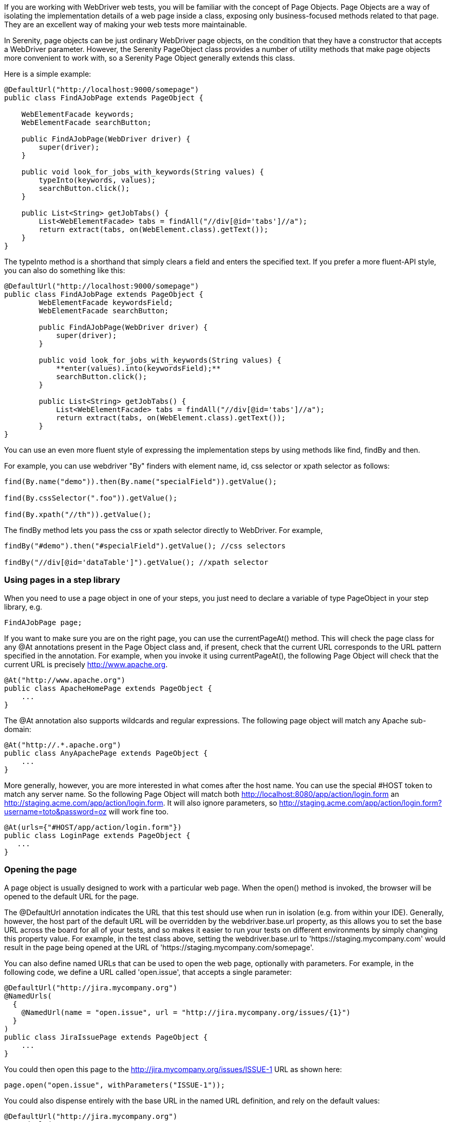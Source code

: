 If you are working with WebDriver web tests, you will be familiar with the concept of Page Objects. Page Objects are a way of isolating the implementation details of a web page inside a class, exposing only business-focused methods related to that page. They are an excellent way of making your web tests more maintainable.

In Serenity, page objects can be just ordinary WebDriver page objects, on the condition that they have a constructor that accepts a WebDriver parameter. However, the Serenity +PageObject+ class provides a number of utility methods that make page objects more convenient to work with, so a Serenity Page Object generally extends this class.

Here is a simple example:

[source,java]
---------------------
@DefaultUrl("http://localhost:9000/somepage")
public class FindAJobPage extends PageObject {

    WebElementFacade keywords;
    WebElementFacade searchButton;

    public FindAJobPage(WebDriver driver) {
        super(driver);
    }

    public void look_for_jobs_with_keywords(String values) {
        typeInto(keywords, values);
        searchButton.click();
    }

    public List<String> getJobTabs() {
        List<WebElementFacade> tabs = findAll("//div[@id='tabs']//a");
        return extract(tabs, on(WebElement.class).getText());
    }
}
---------------------

The +typeInto+ method is a shorthand that simply clears a field and enters the specified text. If you prefer a more fluent-API style, you can also do something like this:

[source,java]
---------------------
@DefaultUrl("http://localhost:9000/somepage")
public class FindAJobPage extends PageObject {
	WebElementFacade keywordsField;
	WebElementFacade searchButton;

	public FindAJobPage(WebDriver driver) {
	    super(driver);
	}

	public void look_for_jobs_with_keywords(String values) {
	    **enter(values).into(keywordsField);**
	    searchButton.click();
	}

	public List<String> getJobTabs() {
	    List<WebElementFacade> tabs = findAll("//div[@id='tabs']//a");
	    return extract(tabs, on(WebElement.class).getText());
	}
}
---------------------

You can use an even more fluent style of expressing the implementation steps by using  methods like +find+, +findBy+  and +then+.

For example, you can use webdriver "By" finders with element name, id, css selector or xpath selector as follows:

[source,java]
---------------------
find(By.name("demo")).then(By.name("specialField")).getValue();

find(By.cssSelector(".foo")).getValue();

find(By.xpath("//th")).getValue();
---------------------

The +findBy+ method lets you pass the css or xpath selector directly to WebDriver. For example,

[source,java]
---------------------
findBy("#demo").then("#specialField").getValue(); //css selectors

findBy("//div[@id='dataTable']").getValue(); //xpath selector
---------------------

=== Using pages in a step library

When you need to use a page object in one of your steps, you just need to declare a variable of type PageObject in your step library,  e.g.

[source,java]
---------------------
FindAJobPage page;
---------------------

If you want to make sure you are on the right page, you can use the +currentPageAt()+ method. This will check the page class for any +@At+ annotations present in the Page Object class and, if present, check that the current URL corresponds to the URL pattern specified in the annotation. For example, when you invoke it using +currentPageAt()+, the following Page Object will check that the current URL is precisely http://www.apache.org.

[source,java]
---------------------
@At("http://www.apache.org")
public class ApacheHomePage extends PageObject {
    ...
}
---------------------

The +@At+ annotation also supports wildcards and regular expressions. The following page object will match any Apache sub-domain:

[source,java]
---------------------
@At("http://.*.apache.org")
public class AnyApachePage extends PageObject {
    ...
}
---------------------

More generally, however, you are more interested in what comes after the host name. You can use the special +#HOST+ token to match any server name. So the following Page Object will match both http://localhost:8080/app/action/login.form an http://staging.acme.com/app/action/login.form. It will also ignore parameters, so http://staging.acme.com/app/action/login.form?username=toto&password=oz will work fine too.

[source,java]
---------------------
@At(urls={"#HOST/app/action/login.form"})
public class LoginPage extends PageObject {
   ...
}
---------------------

=== Opening the page

A page object is usually designed to work with a particular web page. When the +open()+ method is invoked, the browser will be opened to the default URL for the page.

The +@DefaultUrl+ annotation indicates the URL that this test should use when run in isolation (e.g. from within your IDE). Generally, however, the host part of the default URL will be overridden by the +webdriver.base.url+ property, as this allows you to set the base URL across the board for all of your tests, and so makes it easier to run your tests on different environments by simply changing this property value. For example, in the test class above, setting the +webdriver.base.url+ to 'https://staging.mycompany.com' would result in the page being opened at the URL of 'https://staging.mycompany.com/somepage'.

You can also define named URLs that can be used to open the web page, optionally with parameters. For example, in the following code, we define a URL called 'open.issue', that accepts a single parameter:

[source,java]
---------------------
@DefaultUrl("http://jira.mycompany.org")
@NamedUrls(
  {
    @NamedUrl(name = "open.issue", url = "http://jira.mycompany.org/issues/{1}")
  }
)
public class JiraIssuePage extends PageObject {
    ...
}
---------------------

You could then open this page to the http://jira.mycompany.org/issues/ISSUE-1 URL as shown here:

[source,java]
---------------------
page.open("open.issue", withParameters("ISSUE-1"));
---------------------

You could also dispense entirely with the base URL in the named URL definition, and rely on the default values:

[source,java]
---------------------
@DefaultUrl("http://jira.mycompany.org")
@NamedUrls(
  {
    @NamedUrl(name = "open.issue", url = "/issues/{1}")
  }
)
public class JiraIssuePage extends PageObject {
    ...
}
---------------------

And naturally you can define more than one definition:

[source,java]
---------------------
@NamedUrls(
  {
          @NamedUrl(name = "open.issue", url = "/issues/{1}"),
          @NamedUrl(name = "close.issue", url = "/issues/close/{1}")
  }
)
---------------------

You should never try to implement the +open()+ method yourself. In fact, it is final. If you need your page to do something upon loading, such as waiting for a dynamic element to appear, you can use the @WhenPageOpens annotation. Methods in the PageObject with this annotation will be invoked (in an unspecified order) after the URL has been opened. In this example, the +open()+ method will not return until the dataSection web element is visible:

[source,java]
---------------------
@DefaultUrl("http://localhost:8080/client/list")
    public class ClientList extends PageObject {

     @FindBy(id="data-section")
     WebElement dataSection;
     ...

     @WhenPageOpens
     public void waitUntilTitleAppears() {
         element(dataSection).waitUntilVisible();
     }
}
---------------------

=== Working with web elements

==== Checking whether elements are visible

The WebElementFacade class convenient fluent API for dealing with web elements, providing some commonly-used extra features that are not provided out-of-the-box by the WebDriver API. WebElementFacades are largely interchangeable with WebElements: you just declare a variable of type `WebElementFacade` instead of type `WebElement`. For example, you can check that an element is visible as shown here:

[source,java]
---------------------
public class FindAJobPage extends PageObject {

    WebElementFacade searchButton;

    public boolean searchButtonIsVisible() {
        return searchButton.isVisible();
    }
    ...
}
---------------------

If the button is not present on the screen, the test will wait for a short period in case it appears due to some Ajax magic. If you don't want the test to do this, you can use the faster version:

[source,java]
---------------------
public boolean searchButtonIsVisibleNow() {
    return searchButton.isCurrentlyVisible();
}
---------------------

You can turn this into an assert by using the +shouldBeVisible()+ method instead:

[source,java]
---------------------
public void checkThatSearchButtonIsVisible() {
    searchButton.shouldBeVisible();
}
---------------------

This method will through an assertion error if the search button is not visible to the end user.

If you are happy to expose the fact that your page has a search button to your step methods, you can make things even simpler by adding an accessor method that returns a WebElementState, as shown here:

[source,java]
---------------------
public WebElementState searchButton() {
    return element(searchButton);
}
---------------------

Then your steps will contain code like the following:

[source,java]
---------------------
	searchPage.searchButton().shouldBeVisible();
---------------------

==== Checking whether elements are enabled

You can also check whether an element is enabled or not:


---------------------
searchButton.isEnabled()
searchButton.shouldBeEnabled()
---------------------

There are also equivalent negative methods:


---------------------
searchButton.shouldNotBeVisible();
searchButton.shouldNotBeCurrentlyVisible();
searchButton.shouldNotBeEnabled()
---------------------

You can also check for elements that are present on the page but not visible, e.g:


---------------------
searchButton.isPresent();
searchButton.isNotPresent();
searchButton.shouldBePresent();
searchButton.shouldNotBePresent();
---------------------

==== Manipulating select lists

There are also helper methods available for drop-down lists. Suppose you have the following dropdown on your page:

[source,xml]
---------------------
<select id="color">
    <option value="red">Red</option>
    <option value="blue">Blue</option>
    <option value="green">Green</option>
</select>
---------------------

You could write a page object to manipulate this dropdown as shown here:

[source,java]
---------------------
public class FindAJobPage extends PageObject {

	@FindBy(id="color")
	WebElementFacade colorDropdown;

	public selectDropdownValues() {
	    colorDropdown.selectByVisibleText("Blue");
	    assertThat(colorDropdown.getSelectedVisibleTextValue(), is("Blue"));

	    colorDropdown.selectByValue("blue");
	    assertThat(colorDropdown.getSelectedValue(), is("blue"));

	    colorDropdown.selectByIndex(2);
	    assertThat(colorDropdown.getSelectedValue(), is("green"));

	}
	...
}
---------------------

==== Determining focus

You can determine whether a given field has the focus as follows:

---------------------
firstName.hasFocus()
---------------------

You can also wait for elements to appear, disappear, or become enabled or disabled:


---------------------
button.waitUntilEnabled()
button.waitUntilDisabled()
---------------------

or


---------------------
field.waitUntilVisible()
button.waitUntilNotVisible()
---------------------

==== Using direct XPath and CSS selectors

Another way to access a web element is to use an XPath or CSS expression. You can use the +$()+ method with an XPath expression to do this more simply. For example, imagine your web application needs to click on a list item containing a given post code. One way would be as shown here:

[source,java]
---------------------
WebElement selectedSuburb = getDriver().findElement(By.xpath("//li/a[contains(.,'" + postcode + "')]"));
selectedSuburb.click();
---------------------

However, a simpler option would be to do this:

[source,java]
----------------------
$("//li/a[contains(.,'" + postcode + "')]").click();
----------------------

=== Working with Asynchronous Pages

Asynchronous pages are those whose fields or data is not all displayed when the page is loaded. Sometimes, you need to wait for certain elements to appear, or to disappear, before being able to proceed with your tests. Serenity provides some handy methods in the PageObject base class to help with these scenarios. They are primarily designed to be used as part of your business methods in your page objects, though in the examples we will show them used as external calls on a PageObject instance for clarity.

==== Checking whether an element is visible

In WebDriver terms, there is a distinction between when an element is present on the screen (i.e. in the HTML source code), and when it is rendered (i.e. visible to the user). You may also need to check whether an element is visible on the screen. You can do this in two ways. Your first option is to use the isElementVisible method, which returns a boolean value based on whether the element is rendered (visible to the user) or not:

[source,java]
---------------------
isElementVisible(By.xpath("//h2[.='A visible title']"))
---------------------

Your second option is to actively assert that the element should be visible:

[source,java]
---------------------
shouldBeVisible(By.xpath("//h2[.='An invisible title']"));
---------------------

If the element does not appear immediately, you can wait for it to appear:

[source,java]
---------------------
waitForRenderedElements(By.xpath("//h2[.='A title that is not immediately visible']"));
---------------------

An alternative to the above syntax is to use the more fluid +waitFor+ method which takes a css or xpath selector as argument:

[source,java]
---------------------
waitFor("#popup"); //css selector

waitFor("//h2[.='A title that is not immediately visible']"); //xpath selector
---------------------

If you just want to check if the element is present though not necessarily visible, you can use +waitForRenderedElementsToBePresent+ :

[source,java]
----------------------
waitForRenderedElementsToBePresent(By.xpath("//h2[.='A title that is not immediately visible']"));
----------------------

or its more expressive flavour, +waitForPresenceOf+ which takes a css or xpath selector as argument.

[source,java]
---------------------
waitForPresenceOf("#popup"); //css

waitForPresenceOf("//h2[.='A title that is not immediately visible']"); //xpath
---------------------

You can also wait for an element to disappear by using +waitForRenderedElementsToDisappear+ or +waitForAbsenceOf+ :

[source,java]
---------------------
waitForRenderedElementsToDisappear(By.xpath("//h2[.='A title that will soon disappear']"));

waitForAbsenceOf("#popup");

waitForAbsenceOf("//h2[.='A title that will soon disappear']");
---------------------



For simplicity, you can also use the +waitForTextToAppear+ and +waitForTextToDisappear+ methods:

[source,java]
---------------------
waitForTextToDisappear("A visible bit of text");
---------------------

If several possible texts may appear, you can use +waitForAnyTextToAppear+ or +waitForAllTextToAppear+:

[source,java]
---------------------
waitForAnyTextToAppear("this might appear","or this", "or even this");
---------------------

If you need to wait for one of several possible elements to appear, you can also use the +waitForAnyRenderedElementOf+ method:

[source,java]
---------------------
waitForAnyRenderedElementOf(By.id("color"), By.id("taste"), By.id("sound"));
---------------------

=== Working with timeouts

Modern AJAX-based web applications add a great deal of complexity to web testing. The basic problem is, when you access a web element on a page, it may not be available yet. So you need to wait a bit. Indeed, many tests contain hard-coded pauses scattered through the code to cater for this sort of thing.

But hard-coded waits are evil. They slow down your test suite, and cause them to fail randomly if they are not long enough. Rather, you need to wait for a particular state or event. Selenium provides great support for this, and Serenity builds on this support to make it easier to use.

==== Implicit Waits

The first way you can manage how WebDriver handles tardy fields is to use the  +webdriver.timeouts.implicitlywait+ property. This determines how long, in milliseconds, WebDriver will wait if an element it tries to access is not present on the page. To quote the WebDriver documentation:

----
“An implicit wait is to tell WebDriver to poll the DOM for a certain amount of time when trying to find an element or elements if they are not immediately available.”
----

The default value in Serenity for this property is currently 2 seconds. This is different from standard WebDriver, where the default is zero.

Let’s look at an example. Suppose we have a PageObject with a field defined like this:

[source,java]
----
@FindBy(id="slow-loader")
public WebElementFacade slowLoadingField;
----

This field takes a little while to load, so won’t be ready immediately on the page.

Now suppose we set the webdriver.timeouts.implicitlywait value to 5000, and that our test uses the slowLoadingField:

[source,java]
----
boolean loadingFinished = slowLoadingField.isDisplayed()
----

When we access this field, two things can happen. If the field takes less than 5 seconds to load, all will be good. But if it takes more than 5 seconds, a NoSuchElementException (or something similar) will be thrown.

That this timeout also applies for lists. Suppose we have defined a field like this, which takes some time to dynamically load:

[source,java]
----
@FindBy(css="#elements option")
public List<WebElementFacade> elementItems;
----

Now suppose we count the values of the element like this:

[source,java]
----
int itemCount = elementItems.size()
----

The number of items returned will depend on the implicit wait value. If we set the webdriver.timeouts.implicitlywait value to a very small value, WebDriver may only load some of the values. But if we give the list enough time to load completely, we will get the full list.

The implicit wait value is set globally for each WebDriver instance, but you can override the value yourself. The simplest way to do this from within a Serenity PageObject is to use the setImplicitTimeout() method:

[source,java]
----
setImplicitTimeout(5, SECONDS)
----

But remember this is a global configuration, so will also affect other page objects. So once you are done, you should always reset the implicit timeout to its previous value. Serenity gives you a handy method to do this:

[source,java]
----
resetImplicitTimeout()
----

See http://docs.seleniumhq.org/docs/04_webdriver_advanced.jsp#implicit-waits[Selenium Documentation] for more details on how the WebDriver implicit waits work.

==== Explicit Timeouts
You can also wait until an element is in a particular state. For example, we could wait until a field becomes visible:

[source,java]
----
slowLoadingField.waitUntilVisible()
----

You can also wait for more arbitrary conditions, e.g.

[source,java]
----
waitFor(ExpectedConditions.alertIsPresent())
----

The default time that Serenity will wait is determined by the +webdriver.wait.for.timeout+ property. The default value for this property is 5 seconds.

Sometimes you want to give WebDriver some more time for a specific operation. From within a PageObject, you can override or extend the explicit timeout by using the withTimeoutOf() method. For example, you could wait for the #elements list to load for up to 5 seconds like this:

[source,java]
----
withTimeoutOf(5, SECONDS).waitForPresenceOf(By.cssSelector("#elements option"))
----

You can also specify the timeout for a field. For example, if you wanted to wait for up to 5 seconds for a button to become clickable before clicking on it, you could do the following:

[source,java]
----
someButton.withTimeoutOf(5, SECONDS).waitUntilClickable().click()
----

You can also use this approach to retrieve elements:

[source,java]
----
elements = withTimeoutOf(5, SECONDS).findAll("#elements option")
----

Finally, if a specific element a PageObject needs to have a bit more time to load, you can use the timeoutInSeconds attribute in the Serenity @FindBy annotation, e.g.

[source,java]
----
import net.serenitybdd.core.annotations.findby.FindBy;
...
@FindBy(name = "country", timeoutInSeconds="10")
public WebElementFacade country;
----

You can also wait for an element to be in a particular state, and then perform an action on the element. Here we wait for an element to be clickable before clicking on the element:

[source,java]
----
addToCartButton.withTimeoutOf(5, SECONDS).waitUntilClickable().click()
----

Or, you can wait directly on a web element:

[source,java]
----
@FindBy(id="share1-fb-like")
WebElementFacade facebookIcon;
  ...
public WebElementState facebookIcon() {
    return withTimeoutOf(5, TimeUnit.SECONDS).waitFor(facebookIcon);
}
----

Or even:

[source,java]
----
List<WebElementFacade> currencies = withTimeoutOf(5, TimeUnit.SECONDS)
                              .waitFor(currencyTab)
                              .thenFindAll(".currency-code");
----


=== Executing Javascript

There are times when you may find it useful to execute a little Javascript directly within the browser to get the job done. You can use the +evaluateJavascript()+ method of the +PageObject+ class to do this. For example, you might need to evaluate an expression and use the result in your tests. The following command will evaluate the document title and return it to the calling Java code:

[source,java]
---------------------
String result = (String) evaluateJavascript("return document.title");
---------------------

Alternatively, you may just want to execute a Javascript command locally in the browser. In the following code, for example, we set the focus to the 'firstname' input field:

[source,java]
---------------------
	evaluateJavascript("document.getElementById('firstname').focus()");
---------------------

And, if you are familiar with JQuery, you can also invoke JQuery expressions:

[source,java]
---------------------
	evaluateJavascript("$('#firstname').focus()");
---------------------

This is often a useful strategy if you need to trigger events such as mouse-overs that are not currently supported by the WebDriver API.


=== Uploading files

Uploading files is easy. Files to be uploaded can be either placed in a hard-coded location (bad) or stored on the classpath (better). Here is a simple example:

[source,java]
---------------------
public class NewCompanyPage extends PageObject {
    ...
    @FindBy(id="object_logo")
    WebElementFacade logoField;

    public NewCompanyPage(WebDriver driver) {
        super(driver);
    }

    public void loadLogoFrom(String filename) {
        upload(filename).to(logoField);
    }
}
---------------------

=== Using Fluent Matcher expressions

When writing acceptance tests, you often find yourself expressing expectations about individual domain objects or collections of domain objects. For example, if you are testing a multi-criteria search feature, you will want to know that the application finds the records you expected. You might be able to do this in a very precise manner (for example, knowing exactly what field values you expect), or you might want to make your tests more flexible by expressing the ranges of values that would be acceptable. Serenity provides a few features that make it easier to write acceptance tests for this sort of case.

In the rest of this section, we will study some examples based on tests for the Maven Central search site (see <<maven-search-report>>). This site lets you search the Maven repository for Maven artifacts, and view the details of a particular artifact.

[[maven-search-report]]
.The results page for the Maven Central search page
image::maven-search-report.png[scaledwidth="80%", width=800]

We will use some imaginary regression tests for this site to illustrate how the Serenity matchers can be used to write more expressive tests. The first scenario we will consider is simply searching for an artifact by name, and making sure that only artifacts matching this name appear in the results list. We might express this acceptance criteria informally in the following way:

 * Give that the developer is on the search page,
 * And the developer searches for artifacts called 'Serenity'
 * Then the developer should see at least 16 Serenity artifacts, each with a unique artifact Id

In JUnit, a Serenity test for this scenario might look like the one:

[source,java]
--------------
...
import static net.thucydides.core.matchers.BeanMatchers.the_count;
import static net.thucydides.core.matchers.BeanMatchers.each;
import static net.thucydides.core.matchers.BeanMatchers.the;
import static org.hamcrest.Matchers.greaterThanOrEqualTo;
import static org.hamcrest.Matchers.is;
import static org.hamcrest.Matchers.startsWith;

@RunWith(SerenityRunner.class)
public class WhenSearchingForArtifacts {

    @Managed
    WebDriver driver;

    @ManagedPages(defaultUrl = "http://search.maven.org")
    public Pages pages;

    @Steps
    public DeveloperSteps developer;

    @Test
    public void should_find_the_right_number_of_artifacts() {
        developer.opens_the_search_page();
        developer.searches_for("Serenity");
        developer.should_see_artifacts_where(the("GroupId", startsWith("net.thucydides")),
                                             each("ArtifactId").isDifferent(),
                                             the_count(is(greaterThanOrEqualTo(16))));

    }
}
--------------

Let's see how the test in this class is implemented. The +should_find_the_right_number_of_artifacts()+ test could be expressed as follows:

 . When we open the search page

 . And we search for artifacts containing the word 'Serenity'

 . Then we should see a list of artifacts where each Group ID starts with "net.Serenity", each Artifact ID is unique, and that there are at least 16 such entries displayed.

The implementation of these steps is illustrated here:

[source,java]
-----------
...
import static net.thucydides.core.matchers.BeanMatcherAsserts.shouldMatch;

public class DeveloperSteps extends ScenarioSteps {

    public DeveloperSteps(Pages pages) {
        super(pages);
    }

    @Step
    public void opens_the_search_page() {
        onSearchPage().open();
    }

    @Step
    public void searches_for(String search_terms) {
        onSearchPage().enter_search_terms(search_terms);
        onSearchPage().starts_search();
    }

    @Step
    public void should_see_artifacts_where(BeanMatcher... matchers) {
        shouldMatch(onSearchResultsPage().getSearchResults(), matchers);
    }

    private SearchPage onSearchPage() {
        return getPages().get(SearchPage.class);
    }

    private SearchResultsPage onSearchResultsPage() {
        return getPages().get(SearchResultsPage.class);
    }
}
-----------

The first two steps are implemented by relatively simple methods. However the third step is more interesting. Let's look at it more closely:

[source,java]
-----------
    @Step
    public void should_see_artifacts_where(BeanMatcher... matchers) {
        shouldMatch(onSearchResultsPage().getSearchResults(), matchers);
    }
-----------

Here, we are passing an arbitrary number of expressions into the method. These expressions actually 'matchers', instances of the BeanMatcher class. Not that you usually have to worry about that level of detail - you create these matcher expressions using a set of static methods provided in the BeanMatchers class. So you typically would pass fairly readable expressions like +the("GroupId", startsWith("net.Serenity"))+ or +each("ArtifactId").isDifferent()+.

The +shouldMatch()+ method from the BeanMatcherAsserts class takes either a single Java object, or a collection of Java objects, and checks that at least some of the objects match the constraints specified by the matchers. In the context of web testing, these objects are typically POJOs provided by the Page Object to represent the domain object or objects displayed on a screen.

There are a number of different matcher expressions to choose from. The most commonly used matcher just checks the value of a field in an object. For example, suppose you are using the domain object shown here:

[source,java]
-----------
     public class Person {
        private final String firstName;
        private final String lastName;

        Person(String firstName, String lastName) {
            this.firstName = firstName;
            this.lastName = lastName;
        }

        public String getFirstName() {...}

        public String getLastName() {...}
    }
-----------

You could write a test to ensure that a list of Persons contained at least one person named "Bill" by using the "the" static method, as shown here:

[source,java]
-----------
    List<Person> persons = Arrays.asList(new Person("Bill", "Oddie"), new Person("Tim", "Brooke-Taylor"));

    shouldMatch(persons, the("firstName", is("Bill"))
-----------

The second parameter in the the() method is a Hamcrest matcher, which gives you a great deal of flexibility with your expressions. For example, you could also write the following:

[source,java]
-----------
    List<Person> persons = Arrays.asList(new Person("Bill", "Oddie"), new Person("Tim", "Brooke-Taylor"));

    shouldMatch(persons, the("firstName", is(not("Tim"))));
    shouldMatch(persons, the("firstName", startsWith("B")));
-----------

You can also pass in multiple conditions:

[source,java]
-----------
    List<Person> persons = Arrays.asList(new Person("Bill", "Oddie"), new Person("Tim", "Brooke-Taylor"));

    shouldMatch(persons, the("firstName", is("Bill"), the("lastName", is("Oddie"));
-----------

Serenity also provides the DateMatchers class, which lets you apply Hamcrest matches to standard java Dates and +JodaTime+ DateTimes. The following code samples illustrate how these might be used:

[source,java]
-----------
    DateTime january1st2010 = new DateTime(2010,01,01,12,0).toDate();
    DateTime may31st2010 = new DateTime(2010,05,31,12,0).toDate();

    the("purchaseDate", isBefore(january1st2010))
    the("purchaseDate", isAfter(january1st2010))
    the("purchaseDate", isSameAs(january1st2010))
    the("purchaseDate", isBetween(january1st2010, may31st2010))
-----------

You sometimes also need to check constraints that apply to all of the elements under consideration. The simplest of these is to check that all of the field values for a particular field are unique. You can do this using the +each()+ method:

[source,java]
-----------
    shouldMatch(persons, each("lastName").isDifferent())
-----------

You can also check that the number of matching elements corresponds to what you are expecting. For example, to check that there is only one person who's first name is Bill, you could do this:

[source,java]
-----------
     shouldMatch(persons, the("firstName", is("Bill"), the_count(is(1)));
-----------

You can also check the minimum and maximum values using the max() and min() methods. For example, if the Person class had a +getAge()+ method, we could ensure that every person is over 21 and under 65 by doing the following:

[source,java]
-----------
     shouldMatch(persons, min("age", greaterThanOrEqualTo(21)),
                          max("age", lessThanOrEqualTo(65)));
-----------

These methods work with normal Java objects, but also with Maps. So the following code will also work:

[source,java]
-----------
    Map<String, String> person = new HashMap<String, String>();
    person.put("firstName", "Bill");
    person.put("lastName", "Oddie");

    List<Map<String,String>> persons = Arrays.asList(person);
    shouldMatch(persons, the("firstName", is("Bill"))
-----------

The other nice thing about this approach is that the matchers play nicely with the Serenity reports. So when you use the BeanMatcher class as a parameter in your test steps, the conditions expressed in the step will be displayed in the test report, as shown in <<fig-maven-search-report>>.

[[fig-maven-search-report]]
.Conditional expressions are displayed in the test reports
image::maven-search-report.png[scaledwidth="80%", width=800]

There are two common usage patterns when building Page Objects and steps that use this sort of matcher. The first is to write a Page Object method that returns the list of domain objects (for example, Persons) displayed on the table. For example, the getSearchResults() method used in the should_see_artifacts_where() step could be implemented as follows:

[source,java]
-------------
    public List<Artifact> getSearchResults() {
        List<WebElement> rows = resultTable.findElements(By.xpath(".//tr[td]"));
        List<Artifact> artifacts = new ArrayList<Artifact>();
        for (WebElement row : rows) {
            List<WebElement> cells = row.findElements(By.tagName("td"));
            artifacts.add(new Artifact(cells.get(0).getText(),
                                       cells.get(1).getText(),
                                       cells.get(2).getText()));

        }
        return artifacts;
    }
-------------

The second is to access the HTML table contents directly, without explicitly modelling the data contained in the table. This approach is faster and more effective if you don't expect to reuse the domain object in other pages. We will see how to do this next.

==== Working with HTML Tables

Since HTML tables are still widely used to represent sets of data on web applications, Serenity comes the HtmlTable class, which provides a number of useful methods that make it easier to write Page Objects that contain tables. For example, the rowsFrom method returns the contents of an HTML table as a list of Maps, where each map contains the cell values for a row indexed by the corresponding heading, as shown here:

[source,java]
-------------
...
import static net.thucydides.core.pages.components.HtmlTable.rowsFrom;

public class SearchResultsPage extends PageObject {

    WebElement resultTable;

    public SearchResultsPage(WebDriver driver) {
        super(driver);
    }

    public List<Map<String, String>> getSearchResults() {
        return rowsFrom(resultTable);
    }

}
-------------

This saves a lot of typing - our +getSearchResults()+ method now looks like this:

[source,java]
---------
    public List<Map<String, String>> getSearchResults() {
        return rowsFrom(resultTable);
    }
---------

And since the Serenity matchers work with both Java objects and Maps, the matcher expressions will be very similar. The only difference is that the Maps returned are indexed by the text values contained in the table headings, rather than by java-friendly property names.

You can also read tables without headers (i.e., <th> elements) by specifying your own headings using the +withColumns+ method. For example:

[source,java]
---------
    List<Map<Object, String>> tableRows =
                    HtmlTable.withColumns("First Name","Last Name", "Favorite Colour")
                             .readRowsFrom(page.table_with_no_headings);
---------


You can also use the HtmlTable class to select particular rows within a table to work with. For example, another test scenario for the Maven Search page involves clicking on an artifact and displaying the details for that artifact. The test for this might look something like this:

[source,java]
-------------
    @Test
    public void clicking_on_artifact_should_display_details_page() {
        developer.opens_the_search_page();
        developer.searches_for("Serenity");
        developer.open_artifact_where(the("ArtifactId", is("Serenity")),
                                      the("GroupId", is("net.Serenity")));

        developer.should_see_artifact_details_where(the("artifactId", is("Serenity")),
                                                    the("groupId", is("net.Serenity")));
    }
-------------

Now the open_artifact_where() method needs to click on a particular row in the table. This step looks like this:

[source,java]
-------------
    @Step
    public void open_artifact_where(BeanMatcher... matchers) {
        onSearchResultsPage().clickOnFirstRowMatching(matchers);
    }
-------------

So we are effectively delegating to the Page Object, who does the real work. The corresponding Page Object method looks like this:

[source,java]
-------------
import static net.thucydides.core.pages.components.HtmlTable.filterRows;
...
    public void clickOnFirstRowMatching(BeanMatcher... matchers) {
        List<WebElement> matchingRows = filterRows(resultTable, matchers);
        WebElement targetRow = matchingRows.get(0);
        WebElement detailsLink = targetRow.findElement(By.xpath(".//a[contains(@href,'artifactdetails')]"));
        detailsLink.click();
    }
-------------

The interesting part here is the first line of the method, where we use the filterRows() method. This method will return a list of WebElements that match the matchers you have passed in. This method makes it fairly easy to select the rows you are interested in for special treatment.

=== Running several steps using the same page object

Sometimes, querying the browser can be expensive. For example, if you are testing tables with large numbers of web elements (e.g. a web element for each cell), performance can be slow, and memory usage high. Normally, Serenity will requery the page (and create a new Page Object) each time you call +Pages.get()+ or +Pages.currentPageAt()+. If you are certain that the page will not change (i.e., that you are only performing read-only operations on the page), you can use the onSamePage() method of the ScenarioSteps class to ensure that subsequent calls to +Pages.get()+ or +Pages.currentPageAt()+ will return the same page object:

[source,java]
------------------
@RunWith(SerenityRunner.class)
public class WhenDisplayingTableContents {

    @Managed
    public WebDriver webdriver;

    @ManagedPages(defaultUrl = "http://my.web.site/index.html")
    public Pages pages;

    @Steps
    public DemoSiteSteps steps;

    @Test
    public void the_user_opens_another_page() {
        steps.navigate_to_page_with_a_large_table();
        steps.onSamePage(DemoSiteSteps.class).check_row(1);
        steps.onSamePage(DemoSiteSteps.class).check_row(2);
        steps.onSamePage(DemoSiteSteps.class).check_row(3);
    }
}
------------------

=== Switching to another page

A method, switchToPage() is provided in PageObject class to make it convenient to return a new PageObject after navigation from within a method of a PageObject class. For example,

[source,java]
------------------
@DefaultUrl("http://mail.acme.com/login.html")
public class EmailLoginPage extends PageObject {

    ...
    public void forgotPassword() {
        ...
        forgotPassword.click();
        ForgotPasswordPage forgotPasswordPage = this.switchToPage(ForgotPasswordPage.class);
        forgotPasswordPage.open();
        ...
    }
    ...
}
------------------

=== WebElement collection loading strategies

Selenium lets you use the `@FindBy` and `@FindAll` annotations to load collections of web elements, as illustrated here:

```
@FindBy(css='#colors a')
List<WebElement> options
```

If you are working with an asynchronous application, these lists may take time to load, so Selenium may give you an empty list because the elements have not loaded yet.

Serenity lets you find-tune this behaviour in two ways. The first is to use the wait DSL to load the elements directly, e.g.:

[source,java]
----
withTimeoutOf(5, SECONDS).waitForPresenceOf(By.cssSelector("#colors a"))
----

Alternatively, you can use the "serenity.webdriver.collection_loading_strategy" property to define how Serenity loads collections of web elements when using the `@FindBy` and `@FindAll` annotations. There are three options:
 * Optimistic
 * Pessimistic (default)
 * Paranoid

Optimistic will only wait until the field is defined. This is the native Selenium behaviour.

Pessimistic will wait until at least the first element is displayed. This is currently the default.

Paranoid will wait until all of the elements are displayed. This can be slow for long lists.

